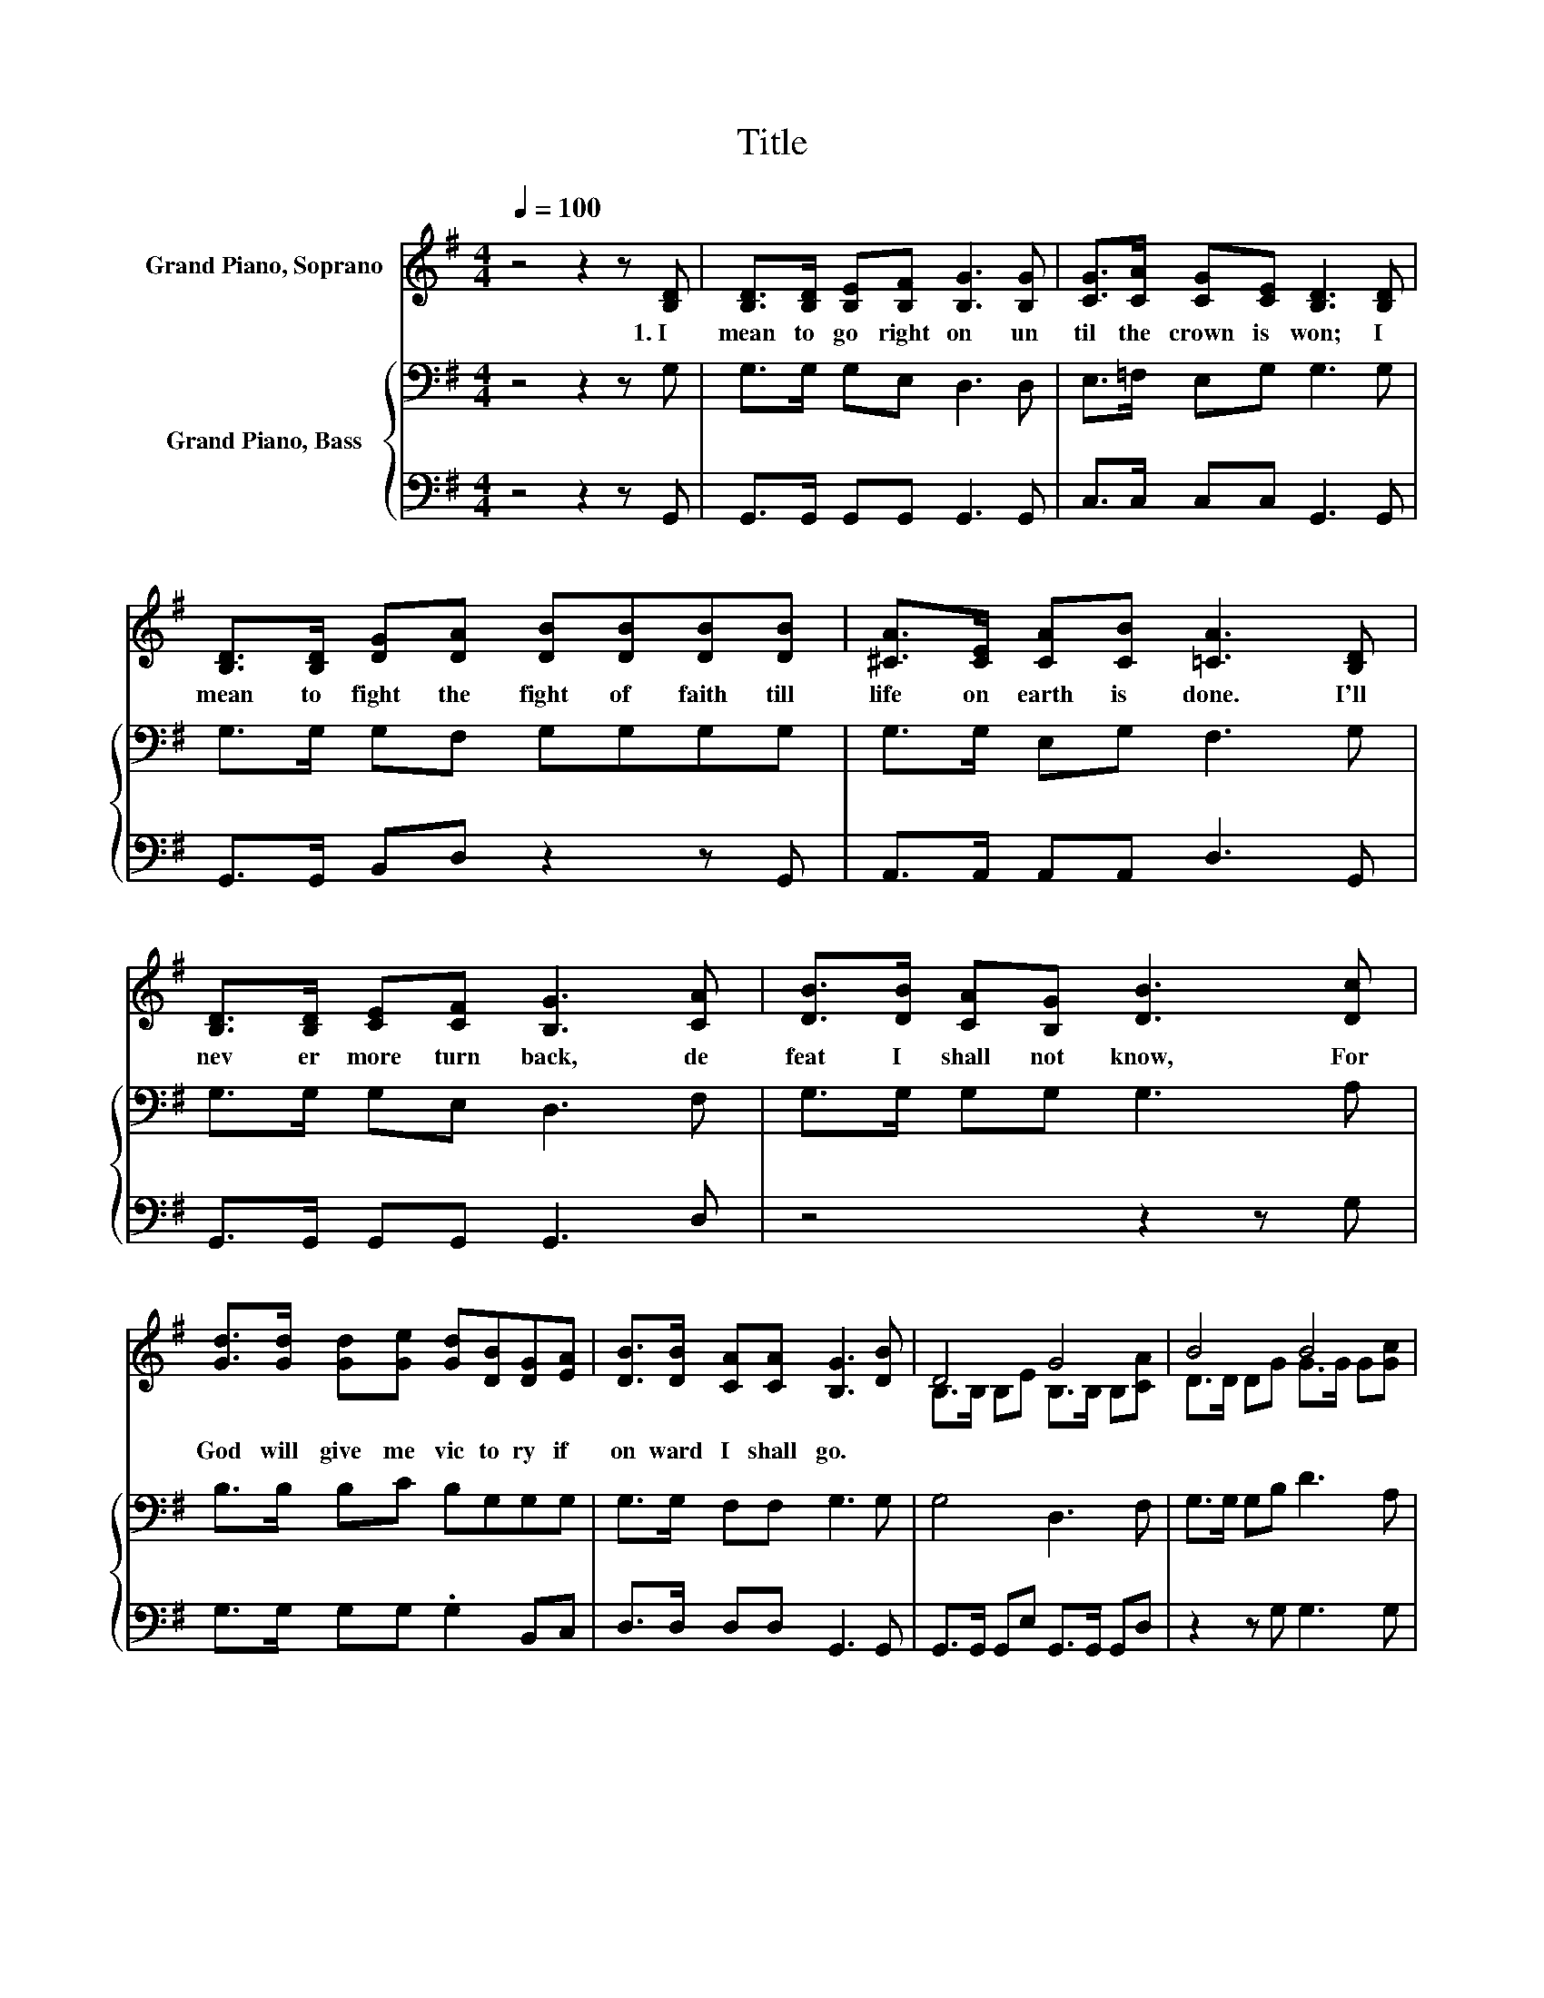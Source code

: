 X:1
T:Title
%%score ( 1 2 ) { 3 | 4 }
L:1/8
Q:1/4=100
M:4/4
K:G
V:1 treble nm="Grand Piano, Soprano"
V:2 treble 
V:3 bass nm="Grand Piano, Bass"
V:4 bass 
V:1
 z4 z2 z [B,D] | [B,D]>[B,D] [B,E][B,F] [B,G]3 [B,G] | [CG]>[CA] [CG][CE] [B,D]3 [B,D] | %3
w: 1.~I~|mean~ to~ go~ right~ on~ un|til~ the~ crown~ is~ won;~ I~|
 [B,D]>[B,D] [DG][DA] [DB][DB][DB][DB] | [^CA]>[CE] [CA][CB] [=CA]3 [B,D] | %5
w: mean~ to~ fight~ the~ fight~ of~ faith~ till~|life~ on~ earth~ is~ done.~ I'll~|
 [B,D]>[B,D] [CE][CF] [B,G]3 [CA] | [DB]>[DB] [CA][B,G] [DB]3 [Dc] | %7
w: nev er more~ turn~ back,~ de|feat~ I~ shall~ not~ know,~ For~|
 [Gd]>[Gd] [Gd][Ge] [Gd][DB][DG][EA] | [DB]>[DB] [CA][CA] [B,G]3 [DB] | D4 G4 | B4 B4 | %11
w: God~ will~ give~ me~ vic to ry~ if~|on ward~ I~ shall~ go.~ *|||
 [Gd]>[Gd] [Gd][Ge] [Gd] [GB]2 [DG] | A4 z4 | D4 G4 | B4 B4 | [Gd]>[Gd] [Gd][Ge] [Gd] [GB]2 [DG] | %16
w: |||||
 z4 G4 |] %17
w: |
V:2
 x8 | x8 | x8 | x8 | x8 | x8 | x8 | x8 | x8 | B,>B, B,E B,>B, B,[CA] | D>D DG G>G G[Gc] | x8 | %12
 D>D ^C[CE] [=CA]3 [DB] | B,>B, B,E B,>B, B,[CA] | D>D DG G>G G[Gc] | x8 | [GB]3 [DA] DE .D2 |] %17
V:3
 z4 z2 z G, | G,>G, G,E, D,3 D, | E,>=F, E,G, G,3 G, | G,>G, G,F, G,G,G,G, | G,>G, E,G, F,3 G, | %5
 G,>G, G,E, D,3 F, | G,>G, G,G, G,3 A, | B,>B, B,C B,G,G,G, | G,>G, F,F, G,3 G, | G,4 D,3 F, | %10
 G,>G, G,B, D3 A, | B,>B, B,C B, D2 B, | A,2 G,2 F,F,F,G, | G,4 D,3 F, | G,>G, G,B, D3 A, | %15
 B,>B, B,[K:treble]C B, D2 B, | D3 C B,C .B,2 |] %17
V:4
 z4 z2 z G,, | G,,>G,, G,,G,, G,,3 G,, | C,>C, C,C, G,,3 G,, | G,,>G,, B,,D, z2 z G,, | %4
 A,,>A,, A,,A,, D,3 G,, | G,,>G,, G,,G,, G,,3 D, | z4 z2 z G, | G,>G, G,G, .G,2 B,,C, | %8
 D,>D, D,D, G,,3 G,, | G,,>G,, G,,E, G,,>G,, G,,D, | z2 z G, G,3 G, | G,>G, G,G, G, G,2 G, | %12
 F,2 A,,2 D,D,D,G,, | G,,>G,, G,,E, G,,>G,, G,,D, | z2 z G, G,3 G, | G,>G, G,G, G, G,2 G, | %16
 D,3 D, G,,4 |] %17

